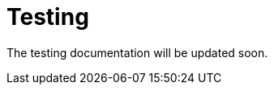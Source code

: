 = Testing
:description: Sakura boot — cache module — testing

The testing documentation will be updated soon.
